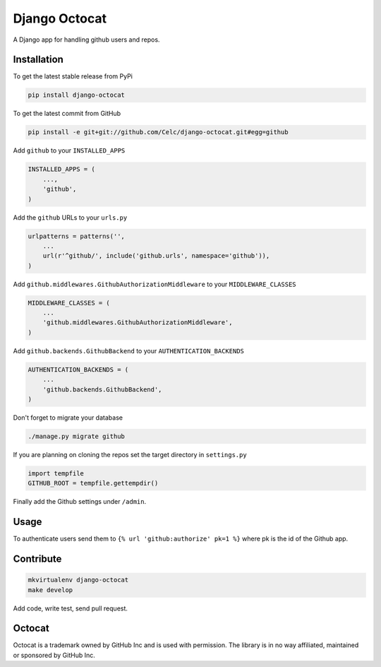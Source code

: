 Django Octocat
==============

.. image:: https://api.travis-ci.org/Celc/django-octocat.png?branch=master
        :target: https://travis-ci.org/Celc/django-octocat

.. image:: https://coveralls.io/repos/Celc/django-octocat/badge.png?branch=master
        :target: https://coveralls.io/r/Celc/django-octocat?branch=master

.. image:: https://pypip.in/v/django-octocat/badge.png
        :target: https://crate.io/packages/django-octocat

.. image:: https://pypip.in/d/django-octocat/badge.png
        :target: https://crate.io/packages/django-octocat

A Django app for handling github users and repos.

Installation
------------

To get the latest stable release from PyPi

.. code-block:: bash

    pip install django-octocat

To get the latest commit from GitHub

.. code-block:: bash

    pip install -e git+git://github.com/Celc/django-octocat.git#egg=github

Add ``github`` to your ``INSTALLED_APPS``

.. code-block:: python

    INSTALLED_APPS = (
        ...,
        'github',
    )

Add the ``github`` URLs to your ``urls.py``

.. code-block:: python

    urlpatterns = patterns('',
        ...
        url(r'^github/', include('github.urls', namespace='github')),
    )

Add ``github.middlewares.GithubAuthorizationMiddleware`` to your
``MIDDLEWARE_CLASSES``

.. code-block:: python

    MIDDLEWARE_CLASSES = (
        ...
        'github.middlewares.GithubAuthorizationMiddleware',
    )

Add ``github.backends.GithubBackend`` to your ``AUTHENTICATION_BACKENDS``

.. code-block:: python

    AUTHENTICATION_BACKENDS = (
        ...
        'github.backends.GithubBackend',
    )

Don't forget to migrate your database

.. code-block:: bash

    ./manage.py migrate github

If you are planning on cloning the repos set the target directory in
``settings.py``

.. code-block:: python

    import tempfile
    GITHUB_ROOT = tempfile.gettempdir()


Finally add the Github settings under ``/admin``.

Usage
-----

To authenticate users send them to ``{% url 'github:authorize' pk=1 %}`` where
pk is the id of the Github app.

Contribute
----------

.. code-block:: bash

    mkvirtualenv django-octocat
    make develop

Add code, write test, send pull request.

Octocat
-------
Octocat is a trademark owned by GitHub Inc and is used with permission. The
library is in no way affiliated, maintained or sponsored by GitHub Inc.
